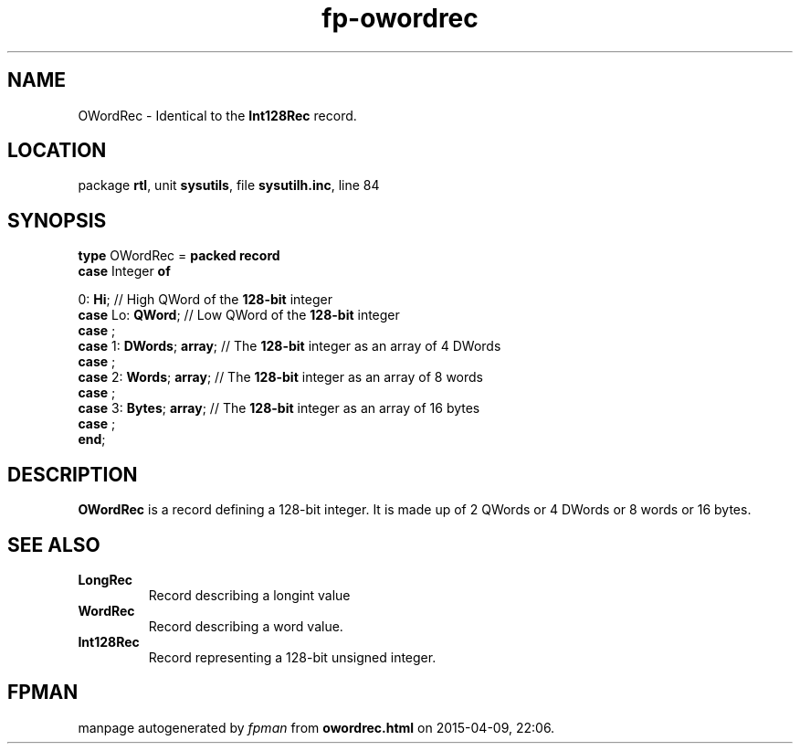 .\" file autogenerated by fpman
.TH "fp-owordrec" 3 "2014-03-14" "fpman" "Free Pascal Programmer's Manual"
.SH NAME
OWordRec - Identical to the \fBInt128Rec\fR record.
.SH LOCATION
package \fBrtl\fR, unit \fBsysutils\fR, file \fBsysutilh.inc\fR, line 84
.SH SYNOPSIS
\fBtype\fR OWordRec = \fBpacked record\fR
  \fBcase\fR Integer\fB of\fR


 0: \fBHi\fR; // High QWord of the \fB128-bit\fR integer
  \fBcase\fR  Lo: \fBQWord\fR;                // Low QWord of the \fB128-bit\fR integer
  \fBcase\fR  ;
  \fBcase\fR  1: \fBDWords\fR; \fBarray\fR;         // The \fB128-bit\fR integer as an array of 4 DWords
  \fBcase\fR  ;
  \fBcase\fR  2: \fBWords\fR; \fBarray\fR;          // The \fB128-bit\fR integer as an array of 8 words
  \fBcase\fR  ;
  \fBcase\fR  3: \fBBytes\fR; \fBarray\fR;          // The \fB128-bit\fR integer as an array of 16 bytes
  \fBcase\fR  ;
.br
\fBend\fR;
.SH DESCRIPTION
\fBOWordRec\fR is a record defining a 128-bit integer. It is made up of 2 QWords or 4 DWords or 8 words or 16 bytes.


.SH SEE ALSO
.TP
.B LongRec
Record describing a longint value
.TP
.B WordRec
Record describing a word value.
.TP
.B Int128Rec
Record representing a 128-bit unsigned integer.

.SH FPMAN
manpage autogenerated by \fIfpman\fR from \fBowordrec.html\fR on 2015-04-09, 22:06.

